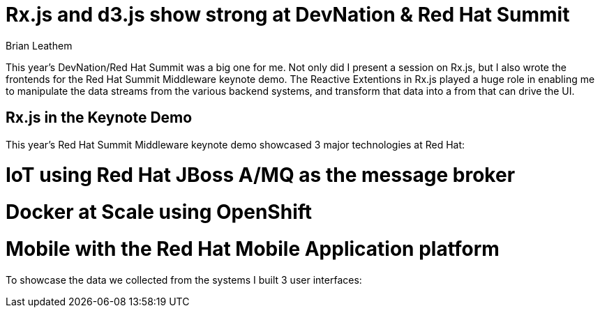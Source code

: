 = Rx.js and d3.js show strong at DevNation & Red Hat Summit
Brian Leathem
:awestruct-layout: post
:awestruct-tags: [rxjs, d3js, DevNation, summit]
:awestruct-description: ""

This year's DevNation/Red Hat Summit was a big one for me.  Not only did I present a session
on Rx.js, but I also wrote the frontends for the Red Hat Summit Middleware keynote demo.
The Reactive Extentions in Rx.js played a huge role in enabling me to manipulate the data
streams from the various backend systems, and transform that data into a from that can drive the UI.

== Rx.js in the Keynote Demo
This year's Red Hat Summit Middleware keynote demo showcased 3 major technologies at Red Hat:

# IoT using Red Hat JBoss A/MQ as the message broker
# Docker at Scale using OpenShift
# Mobile with the Red Hat Mobile Application platform

To showcase the data we collected from the systems I built 3 user interfaces:
